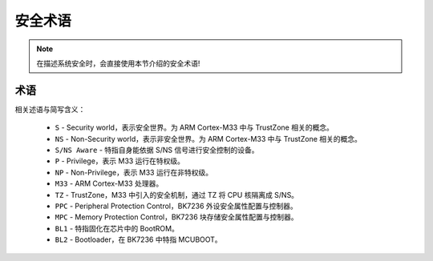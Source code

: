 安全术语
=====================

.. note::

 在描述系统安全时，会直接使用本节介绍的安全术语!

术语
---------------------

相关述语与简写含义：

 - ``S`` - Security world，表示安全世界。为 ARM Cortex-M33 中与 TrustZone 相关的概念。
 - ``NS`` - Non-Security world，表示非安全世界。为 ARM Cortex-M33 中与 TrustZone 相关的概念。
 - ``S/NS Aware`` - 特指自身能依据 S/NS 信号进行安全控制的设备。
 - ``P`` - Privilege，表示 M33 运行在特权级。
 - ``NP`` - Non-Privilege，表示 M33 运行在非特权级。
 - ``M33`` - ARM Cortex-M33 处理器。
 - ``TZ`` - TrustZone，M33 中引入的安全机制，通过 TZ 将 CPU 核隔离成 S/NS。
 - ``PPC`` - Peripheral Protection Control，BK7236 外设安全属性配置与控制器。
 - ``MPC`` - Memory Protection Control，BK7236 块存储安全属性配置与控制器。
 - ``BL1`` - 特指固化在芯片中的 BootROM。
 - ``BL2`` - Bootloader，在 BK7236 中特指 MCUBOOT。